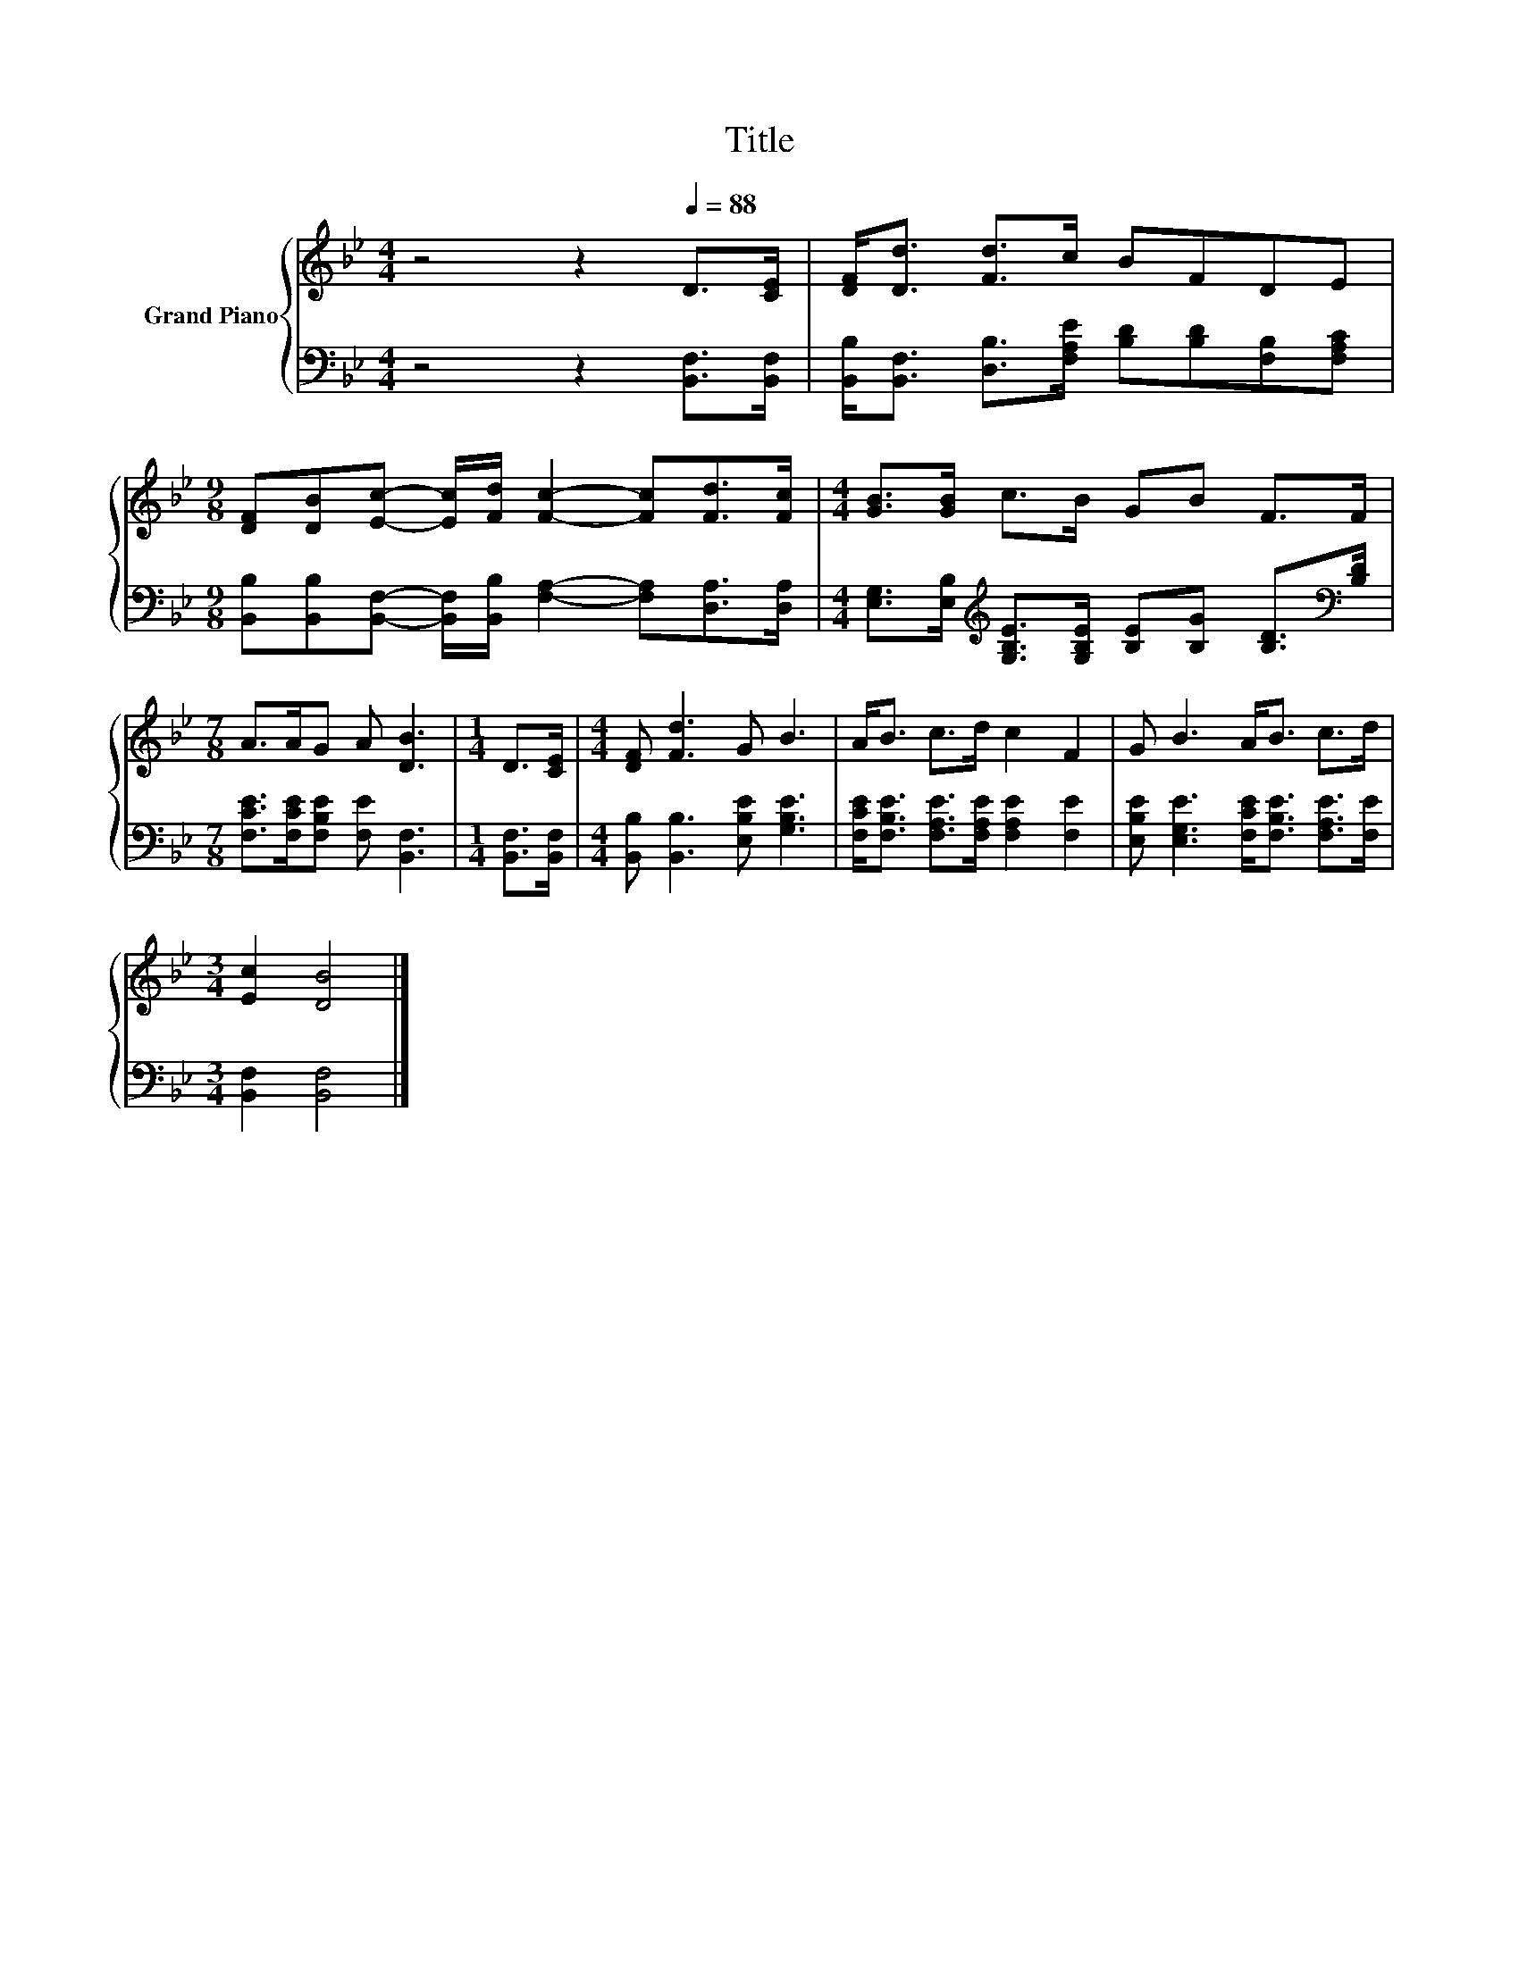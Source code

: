 X:1
T:Title
%%score { 1 | 2 }
L:1/8
M:4/4
K:Bb
V:1 treble nm="Grand Piano"
V:2 bass 
V:1
 z4 z2[Q:1/4=88] D>[CE] | [DF]<[Dd] [Fd]>c BFDE | %2
[M:9/8] [DF][DB][Ec]- [Ec]/[Fd]/ [Fc]2- [Fc][Fd]>[Fc] |[M:4/4] [GB]>[GB] c>B GB F>F | %4
[M:7/8] A>AG A [DB]3 |[M:1/4] D>[CE] |[M:4/4] [DF] [Fd]3 G B3 | A<B c>d c2 F2 | G B3 A<B c>d | %9
[M:3/4] [Ec]2 [DB]4 |] %10
V:2
 z4 z2 [B,,F,]>[B,,F,] | [B,,B,]<[B,,F,] [D,B,]>[F,A,E] [B,D][B,D][F,B,][F,A,C] | %2
[M:9/8] [B,,B,][B,,B,][B,,F,]- [B,,F,]/[B,,B,]/ [F,A,]2- [F,A,][D,A,]>[D,A,] | %3
[M:4/4] [E,G,]>[E,B,][K:treble] [G,B,E]>[G,B,E] [B,E][B,G] [B,D]>[K:bass][B,D] | %4
[M:7/8] [F,CE]>[F,CE][F,B,E] [F,E] [B,,F,]3 |[M:1/4] [B,,F,]>[B,,F,] | %6
[M:4/4] [B,,B,] [B,,B,]3 [E,B,E] [G,B,E]3 | [F,CE]<[F,B,E] [F,A,E]>[F,A,E] [F,A,E]2 [F,E]2 | %8
 [E,B,E] [E,G,E]3 [F,CE]<[F,B,E] [F,A,E]>[F,E] |[M:3/4] [B,,F,]2 [B,,F,]4 |] %10

